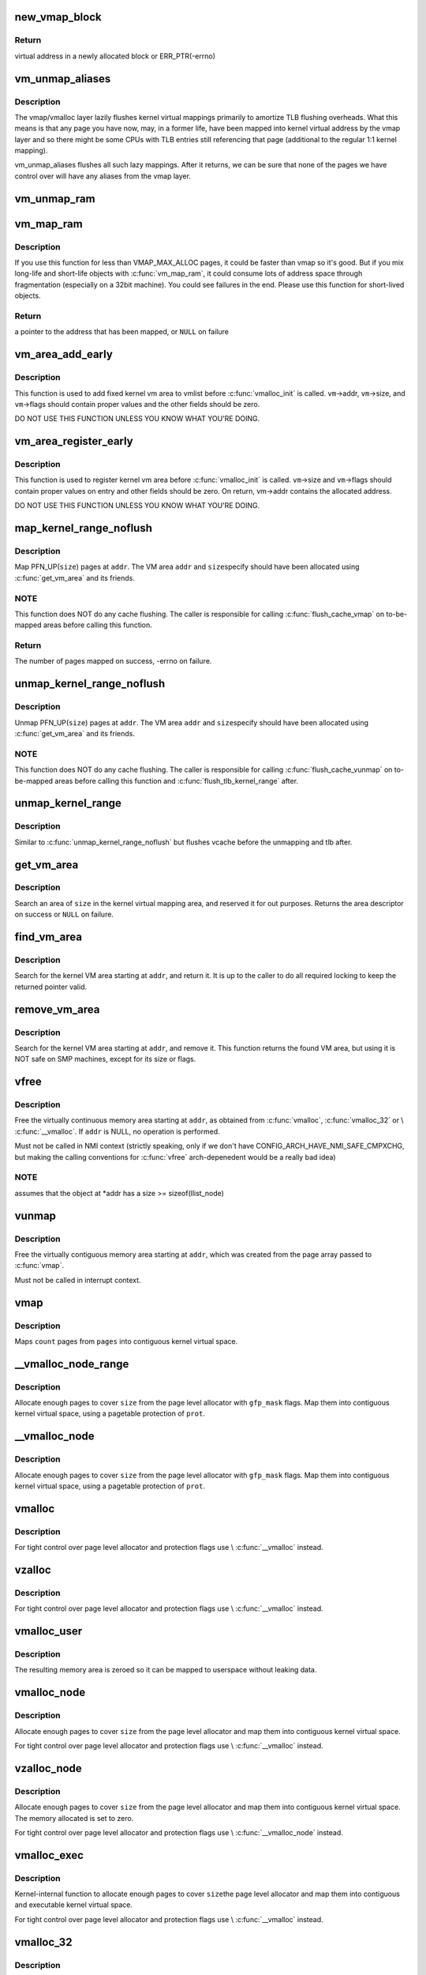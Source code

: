 .. -*- coding: utf-8; mode: rst -*-
.. src-file: mm/vmalloc.c

.. _`new_vmap_block`:

new_vmap_block
==============

.. c:function:: void *new_vmap_block(unsigned int order, gfp_t gfp_mask)

    allocates new vmap_block and occupies 2^order pages in this block. Of course pages number can't exceed VMAP_BBMAP_BITS

    :param unsigned int order:
        how many 2^order pages should be occupied in newly allocated block

    :param gfp_t gfp_mask:
        flags for the page level allocator

.. _`new_vmap_block.return`:

Return
------

virtual address in a newly allocated block or ERR_PTR(-errno)

.. _`vm_unmap_aliases`:

vm_unmap_aliases
================

.. c:function:: void vm_unmap_aliases( void)

    unmap outstanding lazy aliases in the vmap layer

    :param  void:
        no arguments

.. _`vm_unmap_aliases.description`:

Description
-----------

The vmap/vmalloc layer lazily flushes kernel virtual mappings primarily
to amortize TLB flushing overheads. What this means is that any page you
have now, may, in a former life, have been mapped into kernel virtual
address by the vmap layer and so there might be some CPUs with TLB entries
still referencing that page (additional to the regular 1:1 kernel mapping).

vm_unmap_aliases flushes all such lazy mappings. After it returns, we can
be sure that none of the pages we have control over will have any aliases
from the vmap layer.

.. _`vm_unmap_ram`:

vm_unmap_ram
============

.. c:function:: void vm_unmap_ram(const void *mem, unsigned int count)

    unmap linear kernel address space set up by vm_map_ram

    :param const void \*mem:
        the pointer returned by vm_map_ram

    :param unsigned int count:
        the count passed to that vm_map_ram call (cannot unmap partial)

.. _`vm_map_ram`:

vm_map_ram
==========

.. c:function:: void *vm_map_ram(struct page **pages, unsigned int count, int node, pgprot_t prot)

    map pages linearly into kernel virtual address (vmalloc space)

    :param struct page \*\*pages:
        an array of pointers to the pages to be mapped

    :param unsigned int count:
        number of pages

    :param int node:
        prefer to allocate data structures on this node

    :param pgprot_t prot:
        memory protection to use. PAGE_KERNEL for regular RAM

.. _`vm_map_ram.description`:

Description
-----------

If you use this function for less than VMAP_MAX_ALLOC pages, it could be
faster than vmap so it's good.  But if you mix long-life and short-life
objects with \ :c:func:`vm_map_ram`\ , it could consume lots of address space through
fragmentation (especially on a 32bit machine).  You could see failures in
the end.  Please use this function for short-lived objects.

.. _`vm_map_ram.return`:

Return
------

a pointer to the address that has been mapped, or \ ``NULL``\  on failure

.. _`vm_area_add_early`:

vm_area_add_early
=================

.. c:function:: void vm_area_add_early(struct vm_struct *vm)

    add vmap area early during boot

    :param struct vm_struct \*vm:
        vm_struct to add

.. _`vm_area_add_early.description`:

Description
-----------

This function is used to add fixed kernel vm area to vmlist before
\ :c:func:`vmalloc_init`\  is called.  \ ``vm``\ ->addr, \ ``vm``\ ->size, and \ ``vm``\ ->flags
should contain proper values and the other fields should be zero.

DO NOT USE THIS FUNCTION UNLESS YOU KNOW WHAT YOU'RE DOING.

.. _`vm_area_register_early`:

vm_area_register_early
======================

.. c:function:: void vm_area_register_early(struct vm_struct *vm, size_t align)

    register vmap area early during boot

    :param struct vm_struct \*vm:
        vm_struct to register

    :param size_t align:
        requested alignment

.. _`vm_area_register_early.description`:

Description
-----------

This function is used to register kernel vm area before
\ :c:func:`vmalloc_init`\  is called.  \ ``vm``\ ->size and \ ``vm``\ ->flags should contain
proper values on entry and other fields should be zero.  On return,
vm->addr contains the allocated address.

DO NOT USE THIS FUNCTION UNLESS YOU KNOW WHAT YOU'RE DOING.

.. _`map_kernel_range_noflush`:

map_kernel_range_noflush
========================

.. c:function:: int map_kernel_range_noflush(unsigned long addr, unsigned long size, pgprot_t prot, struct page **pages)

    map kernel VM area with the specified pages

    :param unsigned long addr:
        start of the VM area to map

    :param unsigned long size:
        size of the VM area to map

    :param pgprot_t prot:
        page protection flags to use

    :param struct page \*\*pages:
        pages to map

.. _`map_kernel_range_noflush.description`:

Description
-----------

Map PFN_UP(\ ``size``\ ) pages at \ ``addr``\ .  The VM area \ ``addr``\  and \ ``size``\ 
specify should have been allocated using \ :c:func:`get_vm_area`\  and its
friends.

.. _`map_kernel_range_noflush.note`:

NOTE
----

This function does NOT do any cache flushing.  The caller is
responsible for calling \ :c:func:`flush_cache_vmap`\  on to-be-mapped areas
before calling this function.

.. _`map_kernel_range_noflush.return`:

Return
------

The number of pages mapped on success, -errno on failure.

.. _`unmap_kernel_range_noflush`:

unmap_kernel_range_noflush
==========================

.. c:function:: void unmap_kernel_range_noflush(unsigned long addr, unsigned long size)

    unmap kernel VM area

    :param unsigned long addr:
        start of the VM area to unmap

    :param unsigned long size:
        size of the VM area to unmap

.. _`unmap_kernel_range_noflush.description`:

Description
-----------

Unmap PFN_UP(\ ``size``\ ) pages at \ ``addr``\ .  The VM area \ ``addr``\  and \ ``size``\ 
specify should have been allocated using \ :c:func:`get_vm_area`\  and its
friends.

.. _`unmap_kernel_range_noflush.note`:

NOTE
----

This function does NOT do any cache flushing.  The caller is
responsible for calling \ :c:func:`flush_cache_vunmap`\  on to-be-mapped areas
before calling this function and \ :c:func:`flush_tlb_kernel_range`\  after.

.. _`unmap_kernel_range`:

unmap_kernel_range
==================

.. c:function:: void unmap_kernel_range(unsigned long addr, unsigned long size)

    unmap kernel VM area and flush cache and TLB

    :param unsigned long addr:
        start of the VM area to unmap

    :param unsigned long size:
        size of the VM area to unmap

.. _`unmap_kernel_range.description`:

Description
-----------

Similar to \ :c:func:`unmap_kernel_range_noflush`\  but flushes vcache before
the unmapping and tlb after.

.. _`get_vm_area`:

get_vm_area
===========

.. c:function:: struct vm_struct *get_vm_area(unsigned long size, unsigned long flags)

    reserve a contiguous kernel virtual area

    :param unsigned long size:
        size of the area

    :param unsigned long flags:
        \ ``VM_IOREMAP``\  for I/O mappings or VM_ALLOC

.. _`get_vm_area.description`:

Description
-----------

Search an area of \ ``size``\  in the kernel virtual mapping area,
and reserved it for out purposes.  Returns the area descriptor
on success or \ ``NULL``\  on failure.

.. _`find_vm_area`:

find_vm_area
============

.. c:function:: struct vm_struct *find_vm_area(const void *addr)

    find a continuous kernel virtual area

    :param const void \*addr:
        base address

.. _`find_vm_area.description`:

Description
-----------

Search for the kernel VM area starting at \ ``addr``\ , and return it.
It is up to the caller to do all required locking to keep the returned
pointer valid.

.. _`remove_vm_area`:

remove_vm_area
==============

.. c:function:: struct vm_struct *remove_vm_area(const void *addr)

    find and remove a continuous kernel virtual area

    :param const void \*addr:
        base address

.. _`remove_vm_area.description`:

Description
-----------

Search for the kernel VM area starting at \ ``addr``\ , and remove it.
This function returns the found VM area, but using it is NOT safe
on SMP machines, except for its size or flags.

.. _`vfree`:

vfree
=====

.. c:function:: void vfree(const void *addr)

    release memory allocated by \ :c:func:`vmalloc`\ 

    :param const void \*addr:
        memory base address

.. _`vfree.description`:

Description
-----------

Free the virtually continuous memory area starting at \ ``addr``\ , as
obtained from \ :c:func:`vmalloc`\ , \ :c:func:`vmalloc_32`\  or \\ :c:func:`__vmalloc`\ . If \ ``addr``\  is
NULL, no operation is performed.

Must not be called in NMI context (strictly speaking, only if we don't
have CONFIG_ARCH_HAVE_NMI_SAFE_CMPXCHG, but making the calling
conventions for \ :c:func:`vfree`\  arch-depenedent would be a really bad idea)

.. _`vfree.note`:

NOTE
----

assumes that the object at \*addr has a size >= sizeof(llist_node)

.. _`vunmap`:

vunmap
======

.. c:function:: void vunmap(const void *addr)

    release virtual mapping obtained by \ :c:func:`vmap`\ 

    :param const void \*addr:
        memory base address

.. _`vunmap.description`:

Description
-----------

Free the virtually contiguous memory area starting at \ ``addr``\ ,
which was created from the page array passed to \ :c:func:`vmap`\ .

Must not be called in interrupt context.

.. _`vmap`:

vmap
====

.. c:function:: void *vmap(struct page **pages, unsigned int count, unsigned long flags, pgprot_t prot)

    map an array of pages into virtually contiguous space

    :param struct page \*\*pages:
        array of page pointers

    :param unsigned int count:
        number of pages to map

    :param unsigned long flags:
        vm_area->flags

    :param pgprot_t prot:
        page protection for the mapping

.. _`vmap.description`:

Description
-----------

Maps \ ``count``\  pages from \ ``pages``\  into contiguous kernel virtual
space.

.. _`__vmalloc_node_range`:

__vmalloc_node_range
====================

.. c:function:: void *__vmalloc_node_range(unsigned long size, unsigned long align, unsigned long start, unsigned long end, gfp_t gfp_mask, pgprot_t prot, unsigned long vm_flags, int node, const void *caller)

    allocate virtually contiguous memory

    :param unsigned long size:
        allocation size

    :param unsigned long align:
        desired alignment

    :param unsigned long start:
        vm area range start

    :param unsigned long end:
        vm area range end

    :param gfp_t gfp_mask:
        flags for the page level allocator

    :param pgprot_t prot:
        protection mask for the allocated pages

    :param unsigned long vm_flags:
        additional vm area flags (e.g. \ ``VM_NO_GUARD``\ )

    :param int node:
        node to use for allocation or NUMA_NO_NODE

    :param const void \*caller:
        caller's return address

.. _`__vmalloc_node_range.description`:

Description
-----------

Allocate enough pages to cover \ ``size``\  from the page level
allocator with \ ``gfp_mask``\  flags.  Map them into contiguous
kernel virtual space, using a pagetable protection of \ ``prot``\ .

.. _`__vmalloc_node`:

__vmalloc_node
==============

.. c:function:: void *__vmalloc_node(unsigned long size, unsigned long align, gfp_t gfp_mask, pgprot_t prot, int node, const void *caller)

    allocate virtually contiguous memory

    :param unsigned long size:
        allocation size

    :param unsigned long align:
        desired alignment

    :param gfp_t gfp_mask:
        flags for the page level allocator

    :param pgprot_t prot:
        protection mask for the allocated pages

    :param int node:
        node to use for allocation or NUMA_NO_NODE

    :param const void \*caller:
        caller's return address

.. _`__vmalloc_node.description`:

Description
-----------

Allocate enough pages to cover \ ``size``\  from the page level
allocator with \ ``gfp_mask``\  flags.  Map them into contiguous
kernel virtual space, using a pagetable protection of \ ``prot``\ .

.. _`vmalloc`:

vmalloc
=======

.. c:function:: void *vmalloc(unsigned long size)

    allocate virtually contiguous memory

    :param unsigned long size:
        allocation size
        Allocate enough pages to cover \ ``size``\  from the page level
        allocator and map them into contiguous kernel virtual space.

.. _`vmalloc.description`:

Description
-----------

For tight control over page level allocator and protection flags
use \\ :c:func:`__vmalloc`\  instead.

.. _`vzalloc`:

vzalloc
=======

.. c:function:: void *vzalloc(unsigned long size)

    allocate virtually contiguous memory with zero fill

    :param unsigned long size:
        allocation size
        Allocate enough pages to cover \ ``size``\  from the page level
        allocator and map them into contiguous kernel virtual space.
        The memory allocated is set to zero.

.. _`vzalloc.description`:

Description
-----------

For tight control over page level allocator and protection flags
use \\ :c:func:`__vmalloc`\  instead.

.. _`vmalloc_user`:

vmalloc_user
============

.. c:function:: void *vmalloc_user(unsigned long size)

    allocate zeroed virtually contiguous memory for userspace

    :param unsigned long size:
        allocation size

.. _`vmalloc_user.description`:

Description
-----------

The resulting memory area is zeroed so it can be mapped to userspace
without leaking data.

.. _`vmalloc_node`:

vmalloc_node
============

.. c:function:: void *vmalloc_node(unsigned long size, int node)

    allocate memory on a specific node

    :param unsigned long size:
        allocation size

    :param int node:
        numa node

.. _`vmalloc_node.description`:

Description
-----------

Allocate enough pages to cover \ ``size``\  from the page level
allocator and map them into contiguous kernel virtual space.

For tight control over page level allocator and protection flags
use \\ :c:func:`__vmalloc`\  instead.

.. _`vzalloc_node`:

vzalloc_node
============

.. c:function:: void *vzalloc_node(unsigned long size, int node)

    allocate memory on a specific node with zero fill

    :param unsigned long size:
        allocation size

    :param int node:
        numa node

.. _`vzalloc_node.description`:

Description
-----------

Allocate enough pages to cover \ ``size``\  from the page level
allocator and map them into contiguous kernel virtual space.
The memory allocated is set to zero.

For tight control over page level allocator and protection flags
use \\ :c:func:`__vmalloc_node`\  instead.

.. _`vmalloc_exec`:

vmalloc_exec
============

.. c:function:: void *vmalloc_exec(unsigned long size)

    allocate virtually contiguous, executable memory

    :param unsigned long size:
        allocation size

.. _`vmalloc_exec.description`:

Description
-----------

Kernel-internal function to allocate enough pages to cover \ ``size``\ 
the page level allocator and map them into contiguous and
executable kernel virtual space.

For tight control over page level allocator and protection flags
use \\ :c:func:`__vmalloc`\  instead.

.. _`vmalloc_32`:

vmalloc_32
==========

.. c:function:: void *vmalloc_32(unsigned long size)

    allocate virtually contiguous memory (32bit addressable)

    :param unsigned long size:
        allocation size

.. _`vmalloc_32.description`:

Description
-----------

Allocate enough 32bit PA addressable pages to cover \ ``size``\  from the
page level allocator and map them into contiguous kernel virtual space.

.. _`vmalloc_32_user`:

vmalloc_32_user
===============

.. c:function:: void *vmalloc_32_user(unsigned long size)

    allocate zeroed virtually contiguous 32bit memory

    :param unsigned long size:
        allocation size

.. _`vmalloc_32_user.description`:

Description
-----------

The resulting memory area is 32bit addressable and zeroed so it can be
mapped to userspace without leaking data.

.. _`vread`:

vread
=====

.. c:function:: long vread(char *buf, char *addr, unsigned long count)

    read vmalloc area in a safe way.

    :param char \*buf:
        buffer for reading data

    :param char \*addr:
        vm address.

    :param unsigned long count:
        number of bytes to be read.

.. _`vread.description`:

Description
-----------

Returns # of bytes which addr and buf should be increased.
(same number to \ ``count``\ ). Returns 0 if [addr...addr+count) doesn't
includes any intersect with alive vmalloc area.

This function checks that addr is a valid vmalloc'ed area, and
copy data from that area to a given buffer. If the given memory range
of [addr...addr+count) includes some valid address, data is copied to
proper area of \ ``buf``\ . If there are memory holes, they'll be zero-filled.
IOREMAP area is treated as memory hole and no copy is done.

If [addr...addr+count) doesn't includes any intersects with alive
vm_struct area, returns 0. \ ``buf``\  should be kernel's buffer.

.. _`vread.note`:

Note
----

In usual ops, \ :c:func:`vread`\  is never necessary because the caller
should know \ :c:func:`vmalloc`\  area is valid and can use \ :c:func:`memcpy`\ .
This is for routines which have to access vmalloc area without
any informaion, as /dev/kmem.

.. _`vwrite`:

vwrite
======

.. c:function:: long vwrite(char *buf, char *addr, unsigned long count)

    write vmalloc area in a safe way.

    :param char \*buf:
        buffer for source data

    :param char \*addr:
        vm address.

    :param unsigned long count:
        number of bytes to be read.

.. _`vwrite.description`:

Description
-----------

Returns # of bytes which addr and buf should be incresed.
(same number to \ ``count``\ ).
If [addr...addr+count) doesn't includes any intersect with valid
vmalloc area, returns 0.

This function checks that addr is a valid vmalloc'ed area, and
copy data from a buffer to the given addr. If specified range of
[addr...addr+count) includes some valid address, data is copied from
proper area of \ ``buf``\ . If there are memory holes, no copy to hole.
IOREMAP area is treated as memory hole and no copy is done.

If [addr...addr+count) doesn't includes any intersects with alive
vm_struct area, returns 0. \ ``buf``\  should be kernel's buffer.

.. _`vwrite.note`:

Note
----

In usual ops, \ :c:func:`vwrite`\  is never necessary because the caller
should know \ :c:func:`vmalloc`\  area is valid and can use \ :c:func:`memcpy`\ .
This is for routines which have to access vmalloc area without
any informaion, as /dev/kmem.

.. _`remap_vmalloc_range_partial`:

remap_vmalloc_range_partial
===========================

.. c:function:: int remap_vmalloc_range_partial(struct vm_area_struct *vma, unsigned long uaddr, void *kaddr, unsigned long size)

    map vmalloc pages to userspace

    :param struct vm_area_struct \*vma:
        vma to cover

    :param unsigned long uaddr:
        target user address to start at

    :param void \*kaddr:
        virtual address of vmalloc kernel memory

    :param unsigned long size:
        size of map area

.. _`remap_vmalloc_range_partial.return`:

Return
------

0 for success, -Exxx on failure

This function checks that \ ``kaddr``\  is a valid vmalloc'ed area,
and that it is big enough to cover the range starting at
\ ``uaddr``\  in \ ``vma``\ . Will return failure if that criteria isn't
met.

Similar to \ :c:func:`remap_pfn_range`\  (see mm/memory.c)

.. _`remap_vmalloc_range`:

remap_vmalloc_range
===================

.. c:function:: int remap_vmalloc_range(struct vm_area_struct *vma, void *addr, unsigned long pgoff)

    map vmalloc pages to userspace

    :param struct vm_area_struct \*vma:
        vma to cover (map full range of vma)

    :param void \*addr:
        vmalloc memory

    :param unsigned long pgoff:
        number of pages into addr before first page to map

.. _`remap_vmalloc_range.return`:

Return
------

0 for success, -Exxx on failure

This function checks that addr is a valid vmalloc'ed area, and
that it is big enough to cover the vma. Will return failure if
that criteria isn't met.

Similar to \ :c:func:`remap_pfn_range`\  (see mm/memory.c)

.. _`alloc_vm_area`:

alloc_vm_area
=============

.. c:function:: struct vm_struct *alloc_vm_area(size_t size, pte_t **ptes)

    allocate a range of kernel address space

    :param size_t size:
        size of the area

    :param pte_t \*\*ptes:
        returns the PTEs for the address space

.. _`alloc_vm_area.return`:

Return
------

NULL on failure, vm_struct on success

This function reserves a range of kernel address space, and
allocates pagetables to map that range.  No actual mappings
are created.

If \ ``ptes``\  is non-NULL, pointers to the PTEs (in init_mm)
allocated for the VM area are returned.

.. _`pvm_find_next_prev`:

pvm_find_next_prev
==================

.. c:function:: bool pvm_find_next_prev(unsigned long end, struct vmap_area **pnext, struct vmap_area **pprev)

    find the next and prev vmap_area surrounding \ ``end``\ 

    :param unsigned long end:
        target address

    :param struct vmap_area \*\*pnext:
        out arg for the next vmap_area

    :param struct vmap_area \*\*pprev:
        out arg for the previous vmap_area

.. _`pvm_find_next_prev.return`:

Return
------

\ ``true``\  if either or both of next and prev are found,
\ ``false``\  if no vmap_area exists

Find vmap_areas end addresses of which enclose \ ``end``\ .  ie. if not
NULL, \*pnext->va_end > \ ``end``\  and \*pprev->va_end <= \ ``end``\ .

.. _`pvm_determine_end`:

pvm_determine_end
=================

.. c:function:: unsigned long pvm_determine_end(struct vmap_area **pnext, struct vmap_area **pprev, unsigned long align)

    find the highest aligned address between two vmap_areas

    :param struct vmap_area \*\*pnext:
        in/out arg for the next vmap_area

    :param struct vmap_area \*\*pprev:
        in/out arg for the previous vmap_area

    :param unsigned long align:
        alignment

.. _`pvm_determine_end.return`:

Return
------

determined end address

Find the highest aligned address between \*\ ``pnext``\  and \*\ ``pprev``\  below
VMALLOC_END.  \*\ ``pnext``\  and \*\ ``pprev``\  are adjusted so that the aligned
down address is between the end addresses of the two vmap_areas.

Please note that the address returned by this function may fall
inside \*\ ``pnext``\  vmap_area.  The caller is responsible for checking
that.

.. _`pcpu_get_vm_areas`:

pcpu_get_vm_areas
=================

.. c:function:: struct vm_struct **pcpu_get_vm_areas(const unsigned long *offsets, const size_t *sizes, int nr_vms, size_t align)

    allocate vmalloc areas for percpu allocator

    :param const unsigned long \*offsets:
        array containing offset of each area

    :param const size_t \*sizes:
        array containing size of each area

    :param int nr_vms:
        the number of areas to allocate

    :param size_t align:
        alignment, all entries in \ ``offsets``\  and \ ``sizes``\  must be aligned to this

.. _`pcpu_get_vm_areas.return`:

Return
------

kmalloc'd vm_struct pointer array pointing to allocated
vm_structs on success, \ ``NULL``\  on failure

Percpu allocator wants to use congruent vm areas so that it can
maintain the offsets among percpu areas.  This function allocates
congruent vmalloc areas for it with GFP_KERNEL.  These areas tend to
be scattered pretty far, distance between two areas easily going up
to gigabytes.  To avoid interacting with regular vmallocs, these
areas are allocated from top.

Despite its complicated look, this allocator is rather simple.  It
does everything top-down and scans areas from the end looking for
matching slot.  While scanning, if any of the areas overlaps with
existing vmap_area, the base address is pulled down to fit the
area.  Scanning is repeated till all the areas fit and then all
necessary data structres are inserted and the result is returned.

.. _`pcpu_free_vm_areas`:

pcpu_free_vm_areas
==================

.. c:function:: void pcpu_free_vm_areas(struct vm_struct **vms, int nr_vms)

    free vmalloc areas for percpu allocator

    :param struct vm_struct \*\*vms:
        vm_struct pointer array returned by \ :c:func:`pcpu_get_vm_areas`\ 

    :param int nr_vms:
        the number of allocated areas

.. _`pcpu_free_vm_areas.description`:

Description
-----------

Free vm_structs and the array allocated by \ :c:func:`pcpu_get_vm_areas`\ .

.. This file was automatic generated / don't edit.

